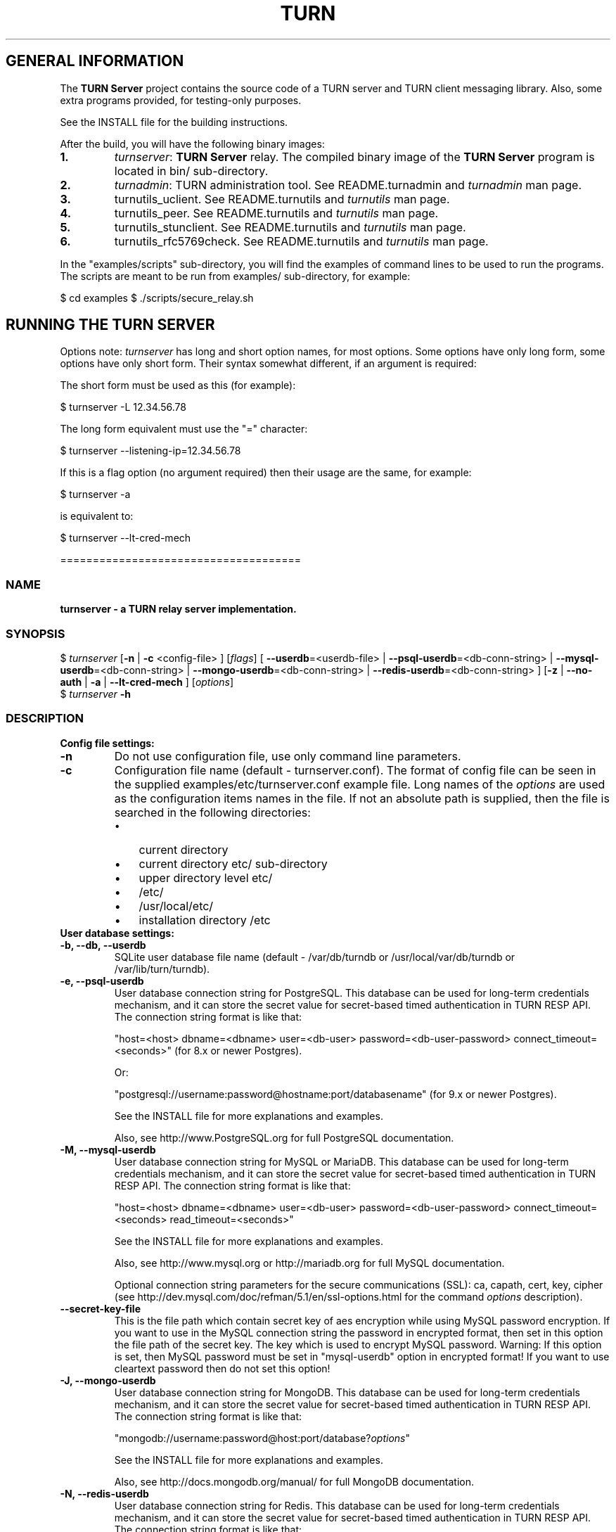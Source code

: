 .\" Text automatically generated by txt2man
.TH TURN 1 "07 September 2018" "" ""
.SH GENERAL INFORMATION

The \fBTURN Server\fP project contains the source code of a TURN server and TURN client 
messaging library. Also, some extra programs provided, for testing\-only 
purposes. 
.PP
See the INSTALL file for the building instructions.
.PP
After the build, you will have the following binary images:
.TP
.B
1.
\fIturnserver\fP: \fBTURN Server\fP relay. 
The compiled binary image of the \fBTURN Server\fP program is located in bin/ sub\-directory.
.TP
.B
2.
\fIturnadmin\fP: TURN administration tool. See README.turnadmin and \fIturnadmin\fP man page.
.TP
.B
3.
turnutils_uclient. See README.turnutils and \fIturnutils\fP man page.
.TP
.B
4.
turnutils_peer. See README.turnutils and \fIturnutils\fP man page.
.TP
.B
5.
turnutils_stunclient. See README.turnutils and \fIturnutils\fP man page.
.TP
.B
6.
turnutils_rfc5769check. See README.turnutils and \fIturnutils\fP man page.
.PP
In the "examples/scripts" sub\-directory, you will find the examples of command lines to be used 
to run the programs. The scripts are meant to be run from examples/ sub\-directory, for example:
.PP
$ cd examples
$ ./scripts/secure_relay.sh
.SH RUNNING THE TURN SERVER

Options note: \fIturnserver\fP has long and short option names, for most options.
Some options have only long form, some options have only short form. Their syntax 
somewhat different, if an argument is required:
.PP
The short form must be used as this (for example):
.PP
.nf
.fam C
  $ turnserver \-L 12.34.56.78

.fam T
.fi
The long form equivalent must use the "=" character:
.PP
.nf
.fam C
  $ turnserver \-\-listening\-ip=12.34.56.78

.fam T
.fi
If this is a flag option (no argument required) then their usage are the same, for example:
.PP
.nf
.fam C
 $ turnserver \-a

.fam T
.fi
is equivalent to:
.PP
.nf
.fam C
 $ turnserver \-\-lt\-cred\-mech

.fam T
.fi
=====================================
.SS  NAME
\fB
\fBturnserver \fP\- a TURN relay server implementation.
\fB
.SS  SYNOPSIS
.nf
.fam C

$ \fIturnserver\fP [\fB\-n\fP | \fB\-c\fP <config\-file> ] [\fIflags\fP] [ \fB\-\-userdb\fP=<userdb\-file> | \fB\-\-psql\-userdb\fP=<db\-conn\-string> | \fB\-\-mysql\-userdb\fP=<db\-conn\-string>  | \fB\-\-mongo\-userdb\fP=<db\-conn\-string>  | \fB\-\-redis\-userdb\fP=<db\-conn\-string> ] [\fB\-z\fP | \fB\-\-no\-auth\fP | \fB\-a\fP | \fB\-\-lt\-cred\-mech\fP ] [\fIoptions\fP]
$ \fIturnserver\fP \fB\-h\fP

.fam T
.fi
.fam T
.fi
.SS  DESCRIPTION                                           

.TP
.B
Config file settings:
.TP
.B
\fB\-n\fP
Do not use configuration file, use only command line parameters.
.TP
.B
\fB\-c\fP
Configuration file name (default \- turnserver.conf).
The format of config file can be seen in
the supplied examples/etc/turnserver.conf example file. Long 
names of the \fIoptions\fP are used as the configuration 
items names in the file. If not an absolute path is supplied, 
then the file is searched in the following directories: 
.RS
.IP \(bu 3
current directory
.IP \(bu 3
current directory etc/ sub\-directory
.IP \(bu 3
upper directory level etc/
.IP \(bu 3
/etc/
.IP \(bu 3
/usr/local/etc/
.IP \(bu 3
installation directory /etc
.RE
.TP
.B
User database settings:
.TP
.B
\fB\-b\fP, \fB\-\-db\fP, \fB\-\-userdb\fP
SQLite user database file name (default \- /var/db/turndb or
/usr/local/var/db/turndb or /var/lib/turn/turndb).
.TP
.B
\fB\-e\fP, \fB\-\-psql\-userdb\fP
User database connection string for PostgreSQL.
This database can be used for long\-term credentials mechanism,
and it can store the secret value 
for secret\-based timed authentication in TURN RESP API.
The connection string format is like that:
.RS
.PP
"host=<host> dbname=<dbname> user=<db\-user> password=<db\-user\-password> connect_timeout=<seconds>" 
(for 8.x or newer Postgres).
.PP
Or:
.PP
"postgresql://username:password@hostname:port/databasename" 
(for 9.x or newer Postgres). 
.PP
See the INSTALL file for more explanations and examples.
.PP
Also, see http://www.PostgreSQL.org for full PostgreSQL documentation.
.RE
.TP
.B
\fB\-M\fP, \fB\-\-mysql\-userdb\fP
User database connection string for MySQL or MariaDB. 
This database can be used for long\-term credentials mechanism,
and it can store the secret value for 
secret\-based timed authentication in TURN RESP API.
The connection string format is like that:
.RS
.PP
"host=<host> dbname=<dbname> user=<db\-user> password=<db\-user\-password> connect_timeout=<seconds> read_timeout=<seconds>"
.PP
See the INSTALL file for more explanations and examples.
.PP
Also, see http://www.mysql.org or http://mariadb.org 
for full MySQL documentation.
.PP
Optional connection string parameters for the secure communications (SSL): 
ca, capath, cert, key, cipher 
(see http://dev.mysql.com/doc/refman/5.1/en/ssl\-options.html for the 
command \fIoptions\fP description).
.RE
.TP
.B
\fB\-\-secret\-key\-file\fP
This is the file path which contain secret key of aes encryption while using MySQL password encryption.
If you want to use in the MySQL connection string the password in encrypted format,
then set in this option the file path of the secret key. The key which is used to encrypt MySQL password.
Warning: If this option is set, then MySQL password must be set in "mysql\-userdb" option in encrypted format! 
If you want to use cleartext password then do not set this option!
.TP
.B
\fB\-J\fP, \fB\-\-mongo\-userdb\fP
User database connection string for MongoDB. 
This database can be used for long\-term credentials mechanism,
and it can store the secret value 
for secret\-based timed authentication in TURN RESP API.
The connection string format is like that:
.RS
.PP
"mongodb://username:password@host:port/database?\fIoptions\fP"
.PP
See the INSTALL file for more explanations and examples.
.PP
Also, see http://docs.mongodb.org/manual/
for full MongoDB documentation.
.RE
.TP
.B
\fB\-N\fP, \fB\-\-redis\-userdb\fP
User database connection string for Redis. 
This database can be used for long\-term credentials mechanism,
and it can store the secret 
value for secret\-based timed authentication in TURN RESP API.
The connection string format is like that:
.RS
.PP
"ip=<ip\-addr> dbname=<db\-number> password=<db\-password> connect_timeout=<seconds>"
.PP
See the INSTALL file for more explanations and examples.
.PP
Also, see http://redis.io for full Redis documentation.
.RE
.TP
.B
Flags:
.TP
.B
\fB\-v\fP, \fB\-\-verbose\fP
Moderate verbose mode.
.TP
.B
\fB\-V\fP, \fB\-\-Verbose\fP
Extra verbose mode, very annoying and not recommended.
.TP
.B
\fB\-o\fP, \fB\-\-daemon\fP
Run server as daemon.
.TP
.B
\fB\-\-prod\fP
Production mode: hide the software version.
.TP
.B
\fB\-f\fP, \fB\-\-fingerprint\fP
Use fingerprints in the TURN messages. If an incoming request
contains a fingerprint, then TURN server will always add 
fingerprints to the messages in this session, regardless of the
per\-server setting.
.TP
.B
\fB\-a\fP, \fB\-\-lt\-cred\-mech\fP
Use long\-term credentials mechanism (this one you need for WebRTC usage).
.TP
.B
\fB\-z\fP, \fB\-\-no\-auth\fP
Do not use any credentials mechanism, allow anonymous access. 
Opposite to \fB\-a\fP and \fB\-A\fP \fIoptions\fP. This is default option when no 
authentication\-related \fIoptions\fP are set.
By default, no credential mechanism is used \-
any user is allowed.
.TP
.B
\fB\-\-use\-auth\-secret\fP
TURN REST API flag.
Flag that sets a special WebRTC authorization option 
that is based upon authentication secret. The feature purpose 
is to support "\fBTURN Server\fP REST API" as described in
the TURN REST API section below.
This option uses timestamp as part of combined username:
usercombo \-> "timestamp:username",
turn user \-> usercombo,
turn password \-> \fBbase64\fP(hmac(input_buffer = usercombo, key = shared\-secret)).
This allows TURN credentials to be accounted for a specific user id.
If you don't have a suitable id, the timestamp alone can be used.
This option is just turns on secret\-based authentication.
The actual value of the secret is defined either by option static\-auth\-secret,
or can be found in the turn_secret table in the database.
.TP
.B
\fB\-\-oauth\fP
Support oAuth authentication, as in the third\-party STUN/TURN RFC 7635.
.TP
.B
\fB\-\-dh566\fP
Use 566 bits predefined DH TLS key. Default size of the key is 1066.
.TP
.B
\fB\-\-dh2066\fP
Use 2066 bits predefined DH TLS key. Default size of the key is 1066.
.TP
.B
\fB\-\-no\-tlsv1\fP
Do not allow TLSv1/DTLSv1 protocol.
.TP
.B
\fB\-\-no\-tlsv1_1\fP
Do not allow TLSv1.1 protocol.
.TP
.B
\fB\-\-no\-tlsv1_2\fP
Do not allow TLSv1.2/DTLSv1.2 protocol.
.TP
.B
\fB\-\-no\-udp\fP
Do not start UDP client listeners.
.TP
.B
\fB\-\-no\-tcp\fP
Do not start TCP client listeners.
.TP
.B
\fB\-\-no\-tls\fP
Do not start TLS client listeners.
.TP
.B
\fB\-\-no\-dtls\fP
Do not start DTLS client listeners.
.TP
.B
\fB\-\-no\-udp\-relay\fP
Do not allow UDP relay endpoints defined in RFC 5766, 
use only TCP relay endpoints as defined in RFC 6062.
.TP
.B
\fB\-\-no\-tcp\-relay\fP
Do not allow TCP relay endpoints defined in RFC 6062, 
use only UDP relay endpoints as defined in RFC 5766. 
.TP
.B
\fB\-\-no\-stdout\-log\fP
Flag to prevent stdout log messages.
By default, all log messages are going to both stdout and to
the configured log file. With this option everything will be going to 
the log file only (unless the log file itself is stdout).
.TP
.B
\fB\-\-syslog\fP
With this flag, all log will be redirected to the system log (syslog).
.TP
.B
\fB\-\-simple\-log\fP
This flag means that no log file rollover will be used, and the log file
name will be constructed as\-is, without PID and date appendage.
This option can be used, for example, together with the logrotate tool.
.TP
.B
\fB\-\-secure\-stun\fP
Require authentication of the STUN Binding request.
By default, the clients are allowed anonymous access to the STUN Binding functionality.
.TP
.B
\fB\-S\fP, \fB\-\-stun\-only\fP
Run as STUN server only, all TURN requests will be ignored. 
Option to suppress TURN functionality, only STUN requests will be processed.
.TP
.B
\fB\-\-no\-stun\fP
Run as TURN server only, all STUN requests will be ignored. 
Option to suppress STUN functionality, only TURN requests will be processed.
.TP
.B
\fB\-\-no\-loopback\-peers\fP
Disallow peers on the loopback addresses (127.x.x.x and ::1).
.TP
.B
\fB\-\-no\-multicast\-peers\fP
Disallow peers on well\-known broadcast addresses 
(224.0.0.0 and above, and FFXX:*).
.TP
.B
\fB\-\-mobility\fP
Mobility with ICE (MICE) specs support.
.TP
.B
\fB\-\-no\-cli\fP
Turn OFF the CLI support. By default it is always ON.
See also \fIoptions\fP \fB\-\-cli\-ip\fP and \fB\-\-cli\-port\fP.
.TP
.B
\fB\-\-server\-relay\fP
Server relay. NON\-STANDARD AND DANGEROUS OPTION. 
Only for those applications when we want to run 
server applications on the relay endpoints.
This option eliminates the IP permissions check 
on the packets incoming to the relay endpoints.
See http://tools.ietf.org/search/rfc5766#section\-17.2.3 .
.TP
.B
\fB\-\-udp\-self\-balance\fP
(recommended for older Linuxes only)
Automatically balance UDP traffic over auxiliary servers
(if configured). The load balancing is using the 
ALTERNATE\-SERVER mechanism. The TURN client must support 
300 ALTERNATE\-SERVER response for this functionality.
.TP
.B
\fB\-\-check\-origin\-consistency\fP
The flag that sets the origin consistency 
check: across the session, all requests must have the same
main ORIGIN attribute value (if the ORIGIN was
initially used by the session).
.TP
.B
\fB\-h\fP
Help.
.TP
.B
Options with values:
.TP
.B
\fB\-\-stale\-nonce\fP[=<value>]
Use extra security with nonce value having
limited lifetime, in seconds (default 600 secs).
.TP
.B
\fB\-\-max\-allocate\-lifetime\fP
Set the maximum value for the allocation lifetime.
Default to 3600 secs.
.TP
.B
\fB\-\-channel\-lifetime\fP
Set the lifetime for channel binding, default to 600 secs.
This value MUST not be changed for production purposes.
.TP
.B
\fB\-\-permission\-lifetime\fP
Set the value for the lifetime of the permission.
Default to 300 secs.
This MUST not be changed for production purposes.
.TP
.B
\fB\-d\fP, \fB\-\-listening\-device\fP
Listener interface device.
(NOT RECOMMENDED. Optional functionality, Linux only). 
The \fIturnserver\fP process must have root privileges to bind the 
listening endpoint to a device. If \fIturnserver\fP must run as a 
process without root privileges, then just do not use this setting.
.TP
.B
\fB\-L\fP, \fB\-\-listening\-ip\fP
Listener IP address of relay server. 
Multiple listeners can be specified, for example:
\fB\-L\fP ip1 \fB\-L\fP ip2 \fB\-L\fP ip3
If no \fBIP\fP(s) specified, then all IPv4 and 
IPv6 system IPs will be used for listening.
The same \fBip\fP(s) can be used as both listening and relay \fBip\fP(s).
.TP
.B
\fB\-p\fP, \fB\-\-listening\-port\fP
TURN listener port for UDP and TCP listeners (Default: 3478).
Note: actually, TLS & DTLS sessions can connect to the "plain" TCP & UDP
\fBport\fP(s), too \- if allowed by configuration.
.TP
.B
\fB\-\-tls\-listening\-port\fP
TURN listener port for TLS and DTLS listeners (Default: 5349).
Note: actually, "plain" TCP & UDP sessions can connect to the TLS & DTLS
\fBport\fP(s), too \- if allowed by configuration. The TURN server 
"automatically" recognizes the type of traffic. Actually, two listening
endpoints (the "plain" one and the "tls" one) are equivalent in terms of
functionality; but we keep both endpoints to satisfy the RFC 5766 specs.
For secure TCP connections, we currently support SSL version 3 and 
TLS versions 1.0, 1.1, 1.2.
For secure UDP connections, we support DTLS version 1.
.TP
.B
\fB\-\-alt\-listening\-port\fP
Alternative listening port for UDP and TCP listeners;
default (or zero) value means "listening port plus one".
This is needed for STUN CHANGE_REQUEST \- in RFC 5780 sense
or in old RFC 3489 sense \- for NAT behavior discovery). The \fBTURN Server\fP
supports CHANGE_REQUEST only if it is started with more than one
listening IP address of the same family (IPv4 or IPv6). The CHANGE_REQUEST
is only supported by UDP protocol, other protocols are listening
on that endpoint only for "symmetry".
.TP
.B
\fB\-\-alt\-tls\-listening\-port\fP
Alternative listening port for TLS and DTLS protocols.
Default (or zero) value means "TLS listening port plus one".
.TP
.B
\fB\-\-aux\-server\fP
Auxiliary STUN/TURN server listening endpoint.
Aux servers have almost full TURN and STUN functionality.
The (minor) limitations are:
.RS
.IP 1) 4
Auxiliary servers do not have alternative ports and
they do not support STUN RFC 5780 functionality (CHANGE REQUEST).
.IP 2) 4
Auxiliary servers also are never returning ALTERNATIVE\-SERVER reply.
.RE
.PP
Valid formats are 1.2.3.4:5555 for IPv4 and [1:2::3:4]:5555 for IPv6.
There may be multiple aux\-server \fIoptions\fP, each will be used for listening
to client requests.
.TP
.B
\fB\-i\fP, \fB\-\-relay\-device\fP
Relay interface device for relay sockets 
(NOT RECOMMENDED. Optional, Linux only).
.TP
.B
\fB\-E\fP, \fB\-\-relay\-ip\fP
Relay address (the local IP address that 
will be used to relay the packets to the 
peer). Multiple relay addresses may be used:
\fB\-E\fP ip1 \fB\-E\fP ip2 \fB\-E\fP ip3
The same \fBIP\fP(s) can be used as both listening \fBIP\fP(s) and relay \fBIP\fP(s).
If no relay \fBIP\fP(s) specified, then the \fIturnserver\fP will apply the 
default policy: it will decide itself which relay addresses to be 
used, and it will always be using the client socket IP address as 
the relay IP address of the TURN session (if the requested relay 
address family is the same as the family of the client socket).
.TP
.B
\fB\-X\fP, \fB\-\-external\-ip\fP
\fBTURN Server\fP public/private address mapping, if the server is behind NAT.
In that situation, if a \fB\-X\fP is used in form "\fB\-X\fP <ip>" then that ip will be reported
as relay IP address of all allocations. This scenario works only in a simple case
when one single relay address is be used, and no CHANGE_REQUEST functionality is 
required. That single relay address must be mapped by NAT to the 'external' IP.
The "external\-ip" value, if not empty, is returned in XOR\-RELAYED\-ADDRESS field.
For that 'external' IP, NAT must forward ports directly (relayed port 12345
must be always mapped to the same 'external' port 12345).
In more complex case when more than one IP address is involved,
that option must be used several times, each entry must
have form "\fB\-X\fP <public\-ip/private\-ip>", to map all involved addresses.
CHANGE_REQUEST (RFC5780 or RFC3489) NAT discovery STUN functionality will work 
correctly, if the addresses are mapped properly, even when the TURN server itself 
is behind A NAT.
By default, this value is empty, and no address mapping is used.
.TP
.B
\fB\-m\fP, \fB\-\-relay\-threads\fP
Number of the relay threads to handle the established connections
(in addition to authentication thread and the listener thread).
If explicitly set to 0 then application runs relay process in a single thread,
in the same thread with the listener process (the authentication thread will 
still be a separate thread). If not set, then a default optimal algorithm 
will be employed (OS\-dependent). In the older Linux systems
(before Linux kernel 3.9), the number of UDP threads is always one threads 
per network listening endpoint \- unless "\fB\-m\fP 0" or "\fB\-m\fP 1" is set.
.TP
.B
\fB\-\-min\-port\fP
Lower bound of the UDP port range for relay 
endpoints allocation.
Default value is 49152, according to RFC 5766.
.TP
.B
\fB\-\-max\-port\fP
Upper bound of the UDP port range for relay 
endpoints allocation.
Default value is 65535, according to RFC 5766.
.TP
.B
\fB\-u\fP, \fB\-\-user\fP
Long\-term security mechanism credentials user account, 
in the column\-separated form username:key. 
Multiple user accounts may be used in the command line.
The key is either the user password, or
the key is generated
by \fIturnadmin\fP command. In the second case,
the key must be prepended with 0x symbols.
The key is calculated over the user name, 
the user realm, and the user password.
This setting may not be used with TURN REST API.
.TP
.B
\fB\-r\fP, \fB\-\-realm\fP
The default realm to be used for the users when no explicit 
origin/realm relationship was found in the database, or if the TURN
server is not using any database (just the commands\-line settings
and the userdb file). Must be used with long\-term credentials 
mechanism or with TURN REST API.
.TP
.B
\fB\-C\fP, \fB\-\-rest\-api\-separator\fP
This is the timestamp/username separator symbol 
(character) in TURN REST API. The default value is :.
.TP
.B
\fB\-q\fP, \fB\-\-user\-quota\fP
Per\-user allocations quota: how many concurrent 
allocations a user can create. This option can also be set 
through the database, for a particular realm.
.TP
.B
\fB\-Q\fP, \fB\-\-total\-quota\fP
Total allocations quota: global limit on concurrent allocations.
This option can also be set through the database, for a particular realm.
.TP
.B
\fB\-s\fP, \fB\-\-max\-bps\fP
Max bytes\-per\-second bandwidth a TURN session is allowed to handle
(input and output network streams are treated separately). Anything above 
that limit will be dropped or temporary suppressed (within the
available buffer limits). This option can also be set through the 
database, for a particular realm.
.TP
.B
\fB\-B\fP, \fB\-\-bps\-capacity\fP
Maximum server capacity.
Total bytes\-per\-second bandwidth the TURN server is allowed to allocate
for the sessions, combined (input and output network streams are treated
separately).
.TP
.B
\fB\-\-static\-auth\-secret\fP
Static authentication secret value (a string) for TURN REST API only.
If not set, then the turn server will try to use the dynamic value 
in turn_secret table in user database (if present). The database\-stored
value can be changed on\-the\-fly by a separate program, so this is why
that other mode is dynamic. Multiple shared secrets can be used
(both in the database and in the "static" fashion).
.TP
.B
\fB\-\-server\-name\fP
Server name used for
the oAuth authentication purposes.
The default value is the realm name.
.TP
.B
\fB\-\-cert\fP
Certificate file, PEM format. Same file 
search rules applied as for the configuration 
file. If both \fB\-\-no\-tls\fP and \fB\-\-no\-dtls\fP \fIoptions\fP 
are specified, then this parameter is not needed.
Default value is turn_server_cert.pem.
.TP
.B
\fB\-\-pkey\fP
Private key file, PEM format. Same file 
search rules applied as for the configuration 
file. If both \fB\-\-no\-tls\fP and \fB\-\-no\-dtls\fP \fIoptions\fP 
are specified, then this parameter is not needed.
Default value is turn_server_pkey.pem.
.TP
.B
\fB\-\-pkey\-pwd\fP
If the private key file is encrypted, then this password to be used.
.TP
.B
\fB\-\-cipher\-list\fP
Allowed OpenSSL cipher list for TLS/DTLS connections.
Default value is "DEFAULT".
.TP
.B
\fB\-\-CA\-file\fP
CA file in OpenSSL format. 
Forces TURN server to verify the client SSL certificates.
By default, no CA is set and no client certificate check is performed.
.TP
.B
\fB\-\-ec\-curve\-name\fP
Curve name for EC ciphers, if supported by OpenSSL 
library (TLS and DTLS). The default value is prime256v1, 
if pre\-OpenSSL 1.0.2 is used. With OpenSSL 1.0.2+,
an optimal curve will be automatically calculated, if not defined
by this option.
.TP
.B
\fB\-\-dh\-file\fP
Use custom DH TLS key, stored in PEM format in the file.
Flags \fB\-\-dh566\fP and \fB\-\-dh2066\fP are ignored when the DH key is taken from a file.
.TP
.B
\fB\-l\fP, \fB\-\-log\-file\fP
Option to set the full path name of the log file.
By default, the \fIturnserver\fP tries to open a log file in 
/var/log/\fIturnserver\fP, /var/log, /var/tmp, /tmp and . (current) 
directories (which file open operation succeeds 
first that file will be used). With this option you can set the 
definite log file name.
The special names are "stdout" and "\-" \- they will force everything 
to the stdout. Also, "syslog" name will redirect everything into
the system log (syslog), as if the option "\fB\-\-syslog\fP" was set. 
In the runtime, the logfile can be reset with the SIGHUP signal 
to the \fIturnserver\fP process.
.TP
.B
\fB\-\-alternate\-server\fP
Option to set the "redirection" mode. The value of this option
will be the address of the alternate server for UDP & TCP service in form of 
<ip>[:<port>]. The server will send this value in the attribute
ALTERNATE\-SERVER, with error 300, on ALLOCATE request, to the client.
Client will receive only values with the same address family
as the client network endpoint address family. 
See RFC 5389 and RFC 5766 for ALTERNATE\-SERVER functionality description. 
The client must use the obtained value for subsequent TURN communications.
If more than one \fB\-\-alternate\-server\fP \fIoptions\fP are provided, then the functionality
can be more accurately described as "load\-balancing" than a mere "redirection". 
If the port number is omitted, then the default port 
number 3478 for the UDP/TCP protocols will be used.
Colon (:) characters in IPv6 addresses may conflict with the syntax of 
the option. To alleviate this conflict, literal IPv6 addresses are enclosed 
in square brackets in such resource identifiers, for example: 
[2001:db8:85a3:8d3:1319:8a2e:370:7348]:3478 . 
Multiple alternate servers can be set. They will be used in the
round\-robin manner. All servers in the pool are considered of equal weight and 
the load will be distributed equally. For example, if we have 4 alternate servers, 
then each server will receive 25% of ALLOCATE requests. An alternate TURN server 
address can be used more than one time with the alternate\-server option, so this 
can emulate "weighting" of the servers. 
.TP
.B
\fB\-\-tls\-alternate\-server\fP
Option to set alternative server for TLS & DTLS services in form of 
<ip>:<port>. If the port number is omitted, then the default port 
number 5349 for the TLS/DTLS protocols will be used. See the 
previous option for the functionality description.
.TP
.B
\fB\-O\fP, \fB\-\-redis\-statsdb\fP
Redis status and statistics database connection string, if used (default \- empty, 
no Redis stats DB used). This database keeps allocations status information, and it can 
be also used for publishing and delivering traffic and allocation event notifications.
This database option can be used independently of \fB\-\-redis\-userdb\fP option,
and actually Redis can be used for status/statistics and SQLite or MySQL or MongoDB or 
PostgreSQL can be used for the user database.
The connection string has the same parameters as redis\-userdb connection string.
.TP
.B
\fB\-\-max\-allocate\-timeout\fP
Max time, in seconds, allowed for full allocation establishment. 
Default is 60 seconds.
.PP
\fB\-\-denied\-peer\-ip\fP=<IPaddr[\fB\-IPaddr\fP]>
.PP
\fB\-\-allowed\-peer\-ip\fP=<IPaddr[\fB\-IPaddr\fP]> Options to ban or allow specific ip addresses or ranges 
of ip addresses. If an ip address is specified as both allowed and denied, then 
the ip address is considered to be allowed. This is useful when you wish to ban
a range of ip addresses, except for a few specific ips within that range.
This can be used when you do not want users of the turn server to be able to access
machines reachable by the turn server, but would otherwise be unreachable from the 
internet (e.g. when the turn server is sitting behind a NAT). The 'white" and "black" peer 
IP ranges can also be dynamically changed in the database. 
The allowed/denied addresses (white/black lists) rules are very simple:
.RS
.IP 1) 4
If there is no rule for an address, then it is allowed;
.IP 2) 4
If there is an "allowed" rule that fits the address then it is allowed \- no matter what;
.IP 3) 4
If there is no "allowed" rule that fits the address, and if there is a "denied" rule that
fits the address, then it is denied.
.RE
.TP
.B
\fB\-\-pidfile\fP
File name to store the pid of the process.
Default is /var/run/turnserver.pid (if superuser account is used) or
/var/tmp/turnserver.pid .
.TP
.B
\fB\-\-proc\-user\fP
User name to run the process. After the initialization, the \fIturnserver\fP process
will make an attempt to change the current user ID to that user.
.TP
.B
\fB\-\-proc\-group\fP
Group name to run the process. After the initialization, the \fIturnserver\fP process
will make an attempt to change the current group ID to that group.
.TP
.B
\fB\-K\fP, \fB\-\-keep\-address\-family\fP
TURN server allocates address family according TURN
Client <=> Server communication address family.
!! It breaks RFC6156 section\-4.2 (violates default IPv4) !!
.TP
.B
\fB\-\-cli\-ip\fP
Local system IP address to be used for CLI management interface.
The \fIturnserver\fP process can be accessed for management with telnet,
at this IP address and on the CLI port (see the next parameter). 
Default value is 127.0.0.1. You can use telnet or putty (in telnet mode)
to access the CLI management interface. 
.TP
.B
\fB\-\-cli\-port\fP
CLI management interface listening port. Default is 5766.
.TP
.B
\fB\-\-cli\-password\fP
CLI access password. Default is empty (no password).
For the security reasons, it is recommended to use the encrypted
form of the password (see the \fB\-P\fP command in the \fIturnadmin\fP
utility). The dollar signs in the encrypted form must be escaped.
.TP
.B
\fB\-\-cli\-max\-output\-sessions\fP
Maximum number of output sessions in ps CLI command.
This value can be changed on\-the\-fly in CLI. The default value is 256.
.TP
.B
\fB\-\-ne\fP=[1|2|3]
Set network engine type for the process (for internal purposes).
.PP
==================================
.SH LOAD BALANCE AND PERFORMANCE TUNING

This topic is covered in the wiki page:
.PP
https://github.com/coturn/coturn/wiki/turn_performance_and_load_balance
.PP
===================================
.SH WEBRTC USAGE

This is a set of notes for the WebRTC users:
.IP 1) 4
WebRTC uses long\-term authentication mechanism, so you have to use \fB\-a\fP
option (or \fB\-\-lt\-cred\-mech\fP). WebRTC relaying will not work with anonymous
access. With \fB\-a\fP option, do not forget to set the 
default realm (\fB\-r\fP option). You will also have to set up the user accounts, 
for that you have a number of \fIoptions\fP:
.PP
.nf
.fam C
        a) command\-line options (\-u).

        b) a database table (SQLite or PostgreSQL or MySQL or MongoDB). You will have to 
        set keys with turnadmin utility (see docs and wiki for turnadmin). 
        You cannot use open passwords in the database.

        c) Redis key/value pair(s), if Redis is used. You key use either keys or 
        open passwords with Redis; see turndb/testredisdbsetup.sh file.  

        d) You also can use the TURN REST API. You will need shared secret(s) set
        either  through the command line option, or through the config file, or through
        the database table or Redis key/value pairs.  

.fam T
.fi
.IP 2) 4
Usually WebRTC uses fingerprinting (\fB\-f\fP).
.IP 3) 4
\fB\-v\fP option may be nice to see the connected clients.
.IP 4) 4
\fB\-X\fP is needed if you are running your TURN server behind a NAT.
.IP 5) 4
\fB\-\-min\-port\fP and \fB\-\-max\-port\fP may be needed if you want to limit the relay endpoints ports
number range.
.PP
===================================
.SH TURN REST API

In WebRTC, the browser obtains the TURN connection information from the web
server. This information is a secure information \- because it contains the 
necessary TURN credentials. As these credentials are transmitted over the 
public networks, we have a potential security breach.
.PP
If we have to transmit a valuable information over the public network, 
then this information has to have a limited lifetime. Then the guy who 
obtains this information without permission will be able to perform 
only limited damage.
.PP
This is how the idea of TURN REST API \- time\-limited TURN credentials \- 
appeared. This security mechanism is based upon the long\-term credentials 
mechanism. The main idea of the REST API is that the web server provides 
the credentials to the client, but those credentials can be used only 
limited time by an application that has to create a TURN server connection.
.PP
The "classic" long\-term credentials mechanism (LTCM) is described here:
.PP
http://tools.ietf.org/html/rfc5389#section\-10.2
.PP
http://tools.ietf.org/html/rfc5389#section\-15.4
.PP
For authentication, each user must know two things: the username and the
password. Optionally, the user must supply the ORIGIN value, so that the
server can figure out the realm to be used for the user. The nonce and 
the realm values are supplied by the TURN server. But LTCM is not saying 
anything about the nature and about the persistence of the username and 
of the password; and this is used by the REST API.
.PP
In the TURN REST API, there is no persistent passwords for users. A user has 
just the username. The password is always temporary, and it is generated by 
the web server on\-demand, when the user accesses the WebRTC page. And, 
actually, a temporary one\-time session only, username is provided to the user, 
too. 
.PP
The temporary user is generated as:
.PP
temporary\-username="timestamp" + ":" + "username"
.PP
where username is the persistent user name, and the timestamp format is just 
seconds sinse 1970 \- the same value as \fBtime\fP(NULL) function returns.
.PP
The temporary password is obtained as HMAC\-SHA1 function over the temporary
username, with shared secret as the HMAC key, and then the result is encoded:
.PP
temporary\-password = \fBbase64_encode\fP(hmac\-sha1(shared\-secret, temporary\-username))
.PP
Both the TURN server and the web server know the same shared secret. How the
shared secret is distributed among the involved entities is left to the WebRTC
deployment details \- this is beyond the scope of the TURN REST API.
.PP
So, a timestamp is used for the temporary password calculation, and this 
timestamp can be retrieved from the temporary username. This information
is valuable, but only temporary, while the timestamp is not expired. Without
knowledge of the shared secret, a new temporary password cannot be generated.
.PP
This is all formally described in Justin's Uberti TURN REST API document
that can be obtained following the link "TURN REST API" in the \fBTURN Server\fP
project's page https://github.com/coturn/coturn/.
.PP
Once the temporary username and password are obtained by the client (browser)
application, then the rest is just 'classic" long\-term credentials mechanism.
For developers, we are going to describe it step\-by\-step below:
.RS
.IP \(bu 3
a new TURN client sends a request command to the TURN server. Optionally,
it adds the ORIGIN field to it. 
.IP \(bu 3
TURN server sees that this is a new client and the message is not
authenticated.
.IP \(bu 3
the TURN server generates a random nonce string, and return the
error 401 to the client, with nonce and realm included. If the ORIGIN
field was present in the client request, it may affect the realm value
that the server chooses for the client.
.IP \(bu 3
the client sees the 401 error and it extracts two values from
the error response: the nonce and the realm.
.IP \(bu 3
the client uses username, realm and password to produce a key:
.PP
.nf
.fam C
         key = MD5(username ":" realm ":" SASLprep(password))
.fam T
.fi
(SASLprep is described here: http://tools.ietf.org/html/rfc4013)
.IP \(bu 3
the client forms a new request, adds username, realm and nonce to the
request. Then, the client calculates and adds the integrity field to 
the request. This is the trickiest part of the process, and it is
described in the end of section 15.4: 
http://tools.ietf.org/html/rfc5389#section\-15.4
.IP \(bu 3
the client, optionally, adds the fingerprint field. This may be also
a tricky procedure, described in section 15.5 of the same document. 
WebRTC usually uses fingerprinted TURN messages.
.IP \(bu 3
the TURN server receives the request, reads the username.
.IP \(bu 3
then the TURN server checks that the nonce and the realm in the request
are the valid ones.
.IP \(bu 3
then the TURN server calculates the key.
.IP \(bu 3
then the TURN server calculates the integrity field.
.IP \(bu 3
then the TURN server compares the calculated integrity field with the
received one \- they must be the same. If the integrity fields differ, 
then the request is rejected.
.RE
.PP
In subsequent communications, the client may go with exactly the same 
sequence, but for optimization usually the client, having already 
information about realm and nonce, pre\-calculates the integrity string 
for each request, so that the 401 error response becomes unnecessary. 
The TURN server may use "\fB\-\-stale\-nonce\fP" option for extra security: in 
some time, the nonce expires and the client will obtain 438 error response
with the new nonce, and the client will have to start using the new nonce.
.PP
In subsequent communications, the sever and the client will always assume 
the same password \- the original password becomes the session parameter and 
is never expiring. So the password is not changing while the session is valid
and unexpired. So, if the session is properly maintained, it may go forever, 
even if the user password has been already changed (in the database). The 
session simply is using the old password. Once the session got disconnected, 
the client will have to use the new password to re\-connect (if the password 
has been changed).
.PP
An example when a new shared secret is generated every hour by the TURN server
box and then supplied to the web server, remotely, is provided in the script
examples/scripts/restapi/shared_secret_maintainer.pl .
.PP
A very important thing is that the nonce must be totally random and it must be 
different for different clients and different sessions. 
.PP
===================================
.SH DATABASES

For the user database, the \fIturnserver\fP has the following \fIoptions\fP:
.IP 1) 4
Users can be set in the command line, with multiple \fB\-u\fP or \fB\-\-user\fP \fIoptions\fP.
Obviously, only a few users can be set that way, and their credentials are fixed 
for the \fIturnserver\fP process lifetime.
.IP 2) 4
Users can be stored in SQLite DB. The default SQLite database file is /var/db/turndb
or /usr/local/var/db/turndb or /var/lib/turn/turndb.
.IP 3) 4
Users can be stored in PostgreSQL database, if the \fIturnserver\fP was compiled with PostgreSQL
support. Each time \fIturnserver\fP checks user credentials, it reads the database (asynchronously,
of course, so that the current flow of packets is not delayed in any way), so any change in the 
database content is immediately visible by the \fIturnserver\fP. This is the way if you need the 
best scalability. The schema for the database can be found in schema.sql file.
For long\-term credentials, you have to set the "keys" for the users; the "keys" are generated 
by the \fIturnadmin\fP utility. For the key generation, you need username, password and the realm. 
All users in the database must use the same realm value; if down the road you will decide 
to change the realm name, then you will have to re\-generate all user keys (that can be done 
in a batch script). See the file turndb/testsqldbsetup.sql as an example.
.IP 4) 4
The same is true for MySQL database. The same schema file is applicable.
The same considerations are applicable. 
.IP 5) 4
The same is true for the Redis database, but the Redis database has aa different schema \-
it can be found (in the form of explanation) in schema.userdb.redis. 
Also, in Redis you can store both "keys" and open passwords (for long term credentials) \- 
the "open password" option is less secure but more convenient for low\-security environments. 
See the file turndb/testredisdbsetup.sh as an example. 
.IP 6) 4
If a database is used, then users can be divided into multiple independent realms. Each realm
can be administered separately, and each realm can have its own set of users and its own
performance \fIoptions\fP (max\-bps, user\-quota, total\-quota).
.IP 7) 4
If you use MongoDB, the database will be setup for you automatically.
.IP 8) 4
Of course, the \fIturnserver\fP can be used in non\-secure mode, when users are allowed to establish
sessions anonymously. But in most cases (like WebRTC) that will not work.
.PP
For the status and statistics database, there are two choices:
.IP 1) 4
The simplest choice is not to use it. Do not set \fB\-\-redis\-statsdb\fP option, and this functionality
will be simply ignored.
.IP 2) 4
If you choose to use it, then set the \fB\-\-redis\-statsdb\fP option. This may be the same database
as in \fB\-\-redis\-userdb\fP option, or it may be a different database. You may want to use different 
database for security or convenience reasons. Also, you can use different database management
systems for the user database and for the ststus and statistics database. For example, you can use 
MySQL as the user database, and you can use redis for the statistics. Or you can use Redis for both.
.PP
So, we have 6 choices for the user management, and 2 choices for the statistics management. These
two are totally independent. So, you have overall 6*2=12 ways to handle persistent information, 
choose any for your convenience.
.PP
You do not have to handle the database information "manually" \- the \fIturnadmin\fP program can handle 
everything for you. For PostgreSQL and MySQL you will just have to create an empty database
with schema.sql SQL script. With Redis, you do not have to do even that \- just run \fIturnadmin\fP and 
it will set the users for you (see the \fIturnadmin\fP manuals). If you are using SQLite, then the 
\fIturnserver\fP or \fIturnadmin\fP will initialize the empty database, for you, when started. The 
TURN server installation process creates an empty initialized SQLite database in the default 
location (/var/db/turndb or /usr/local/var/db/turndb or /var/lib/turn/turndb, depending on the system).
.PP
=================================
.SH ALPN

The server supports ALPNs "stun.turn" and "stun.nat\-discovery", when
compiled with OpenSSL 1.0.2 or newer. If the server receives a TLS/DTLS
ClientHello message that contains one or both of those ALPNs, then the
server chooses the first stun.* label and sends it back (in the ServerHello)
in the ALPN extension field. If no stun.* label is found, then the server
does not include the ALPN information into the ServerHello.
.PP
=================================
.SH LIBRARIES

In the lib/ sub\-directory the build process will create TURN client messaging library.
In the include/ sub\-directory, the necessary include files will be placed.
The C++ wrapper for the messaging functionality is located in TurnMsgLib.h header.
An example of C++ code can be found in stunclient.c file. 
.PP
=================================
.SH DOCS

After installation, run the command:
.PP
$ man \fIturnserver\fP
.PP
or in the project root directory:
.PP
$ man \fB\-M\fP man \fIturnserver\fP
.PP
to see the man page.
.PP
In the docs/html subdirectory of the original archive tree, you will find the client library 
reference. After the installation, it will be placed in PREFIX/share/doc/\fIturnserver\fP/html.
.PP
=================================
.SH LOGS

When the \fBTURN Server\fP starts, it makes efforts to create a log file turn_<pid>.log 
in the following directories:
.RS
.IP \(bu 3
/var/log
.IP \(bu 3
/log/
.IP \(bu 3
/var/tmp
.IP \(bu 3
/tmp
.IP \(bu 3
current directory
.RE
.PP
If all efforts failed (due to the system permission settings) then all 
log messages are sent only to the standard output of the process.
.PP
This behavior can be controlled by \fB\-\-log\-file\fP, \fB\-\-syslog\fP and \fB\-\-no\-stdout\-log\fP
\fIoptions\fP.
.PP
=================================
.SH HTTPS MANAGEMENT INTERFACE

The \fIturnserver\fP process provides an HTTPS Web access as statistics and basic
management interface. The \fIturnserver\fP listens to incoming HTTPS admin 
connections on the same ports as the main TURN/STUN listener. The Web admin
pages are basic and self\-explanatory.
.PP
To make the HTTPS interface active, the database table admin_user must be
populated with the admin user \fBaccount\fP(s). An admin user can be a superuser
(if not assigned to a particular realm) or a restricted user (if assigned to
a realm). The restricted admin users can perform only limited actions, within
their corresponding realms.
.PP
=================================
.SH TELNET CLI

The \fIturnserver\fP process provides a telnet CLI access as statistics and basic management
interface. By default, the \fIturnserver\fP starts a telnet CLI listener on IP 127.0.0.1 and
port 5766. That can be changed by the command\-cline \fIoptions\fP of the \fIturnserver\fP process
(see \fB\-\-cli\-ip\fP and \fB\-\-cli\-port\fP \fIoptions\fP). The full list of telnet CLI commands is provided
in "help" command output in the telnet CLI.
.PP
=================================
.SH CLUSTERS

\fBTURN Server\fP can be a part of the cluster installation. But, to support the "even port" functionality 
(RTP/RTCP streams pairs) the client requests from a particular IP must be delivered to the same 
\fBTURN Server\fP instance, so it requires some networking setup massaging for the cluster. The reason is that 
the RTP and RTCP relaying endpoints must be allocated on the same relay IP. It would be possible 
to design a scheme with the application\-level requests forwarding (and we may do that later) but 
it would affect the performance.
.PP
=================================
.SH FILES

/etc/turnserver.conf
.PP
/var/db/turndb
.PP
/usr/local/var/db/turndb
.PP
/var/lib/turn/turndb
.PP
/usr/local/etc/turnserver.conf
.PP
=================================
.SH DIRECTORIES

/usr/local/share/\fIturnserver\fP
.PP
/usr/local/share/doc/\fIturnserver\fP
.PP
/usr/local/share/examples/\fIturnserver\fP
.PP
=================================
.SH STANDARDS

obsolete STUN RFC 3489
.PP
new STUN RFC 5389
.PP
TURN RFC 5766
.PP
TURN\-TCP extension RFC 6062
.PP
TURN IPv6 extension RFC 6156
.PP
STUN/TURN test vectors RFC 5769
.PP
STUN NAT behavior discovery RFC 5780
.PP
=================================
.SH SEE ALSO

\fIturnadmin\fP, \fIturnutils\fP
.RE
.PP
======================================
.SS  WEB RESOURCES

project page:
.PP
https://github.com/coturn/coturn/
.PP
Wiki page:
.PP
https://github.com/coturn/coturn/wiki
.PP
forum:
.PP
https://groups.google.com/forum/?fromgroups=#!forum/turn\-server\-project\-rfc5766\-turn\-server
.PP
======================================
.SS  AUTHORS

Oleg Moskalenko <mom040267@gmail.com>
.PP
Gabor Kovesdan http://kovesdan.org/
.PP
Daniel Pocock http://danielpocock.com/
.PP
John Selbie (jselbie@gmail.com)
.PP
Lee Sylvester <lee@designrealm.co.uk>
.PP
Erik Johnston <erikj@openmarket.com>
.PP
Roman Lisagor <roman@demonware.net>
.PP
Vladimir Tsanev <tsachev@gmail.com>
.PP
Po\-sheng Lin <personlin118@gmail.com>
.PP
Peter Dunkley <peter.dunkley@acision.com>
.PP
Mutsutoshi Yoshimoto <mutsutoshi.yoshimoto@mixi.co.jp>
.PP
Federico Pinna <fpinna@vivocha.com>
.PP
Bradley T. Hughes <bradleythughes@fastmail.fm>
.PP
Mihaly Meszaros <bakfitty@gmail.com>
